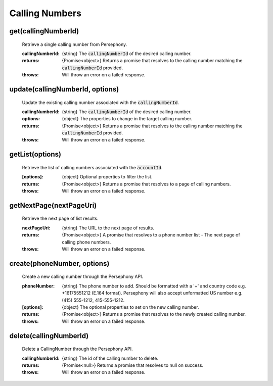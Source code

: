 Calling Numbers
================

get(callingNumberId)
^^^^^^^^^^^^^^^^^^^^

    Retrieve a single calling number from Persephony.

    :callingNumberId: {string} The :code:`callingNumberId` of the desired calling number.

    :returns: {Promise<object>} Returns a promise that resolves to the calling number matching the :code:`callingNumberId` provided.
    :throws: Will throw an error on a failed response.

update(callingNumberId, options)
^^^^^^^^^^^^^^^^^^^^^^^^^^^^^^^^^^

    Update the existing calling number associated with the :code:`callingNumberId`.

    :callingNumberId: {string} The :code:`callingNumberId` of the desired calling number.
    :options: {object} The properties to change in the target calling number.

    :returns: {Promise<object>} Returns a promise that resolves to the calling number matching the :code:`callingNumberId` provided.
    :throws: Will throw an error on a failed response.

getList(options)
^^^^^^^^^^^^^^^^^^

    Retrieve the list of calling numbers associated with the :code:`accountId`.

    :[options]: {object} Optional properties to filter the list.

    :returns: {Promise<object>} Returns a promise that resolves to a page of calling numbers.
    :throws: Will throw an error on a failed response.

getNextPage(nextPageUri)
^^^^^^^^^^^^^^^^^^^^^^^^^

    Retrieve the next page of list results.

    :nextPageUri: {string} The URL to the next page of results.

    :returns: {Promise<object>} A promise that resolves to a phone number list - The next page of calling phone numbers.
    :throws: Will throw an error on a failed response.

create(phoneNumber, options)
^^^^^^^^^^^^^^^^^^^^^^^^^^^^^^

    Create a new calling number through the Persephony API.

    :phoneNumber: {string} The phone number to add. Should be formatted with a '+' and country code e.g. +16175551212 (E.164 format). Persephony will also accept unformatted US number e.g. (415) 555-1212, 415-555-1212.
    :[options]: {object} The optional properties to set on the new calling number.

    :returns: {Promise<object>} Returns a promise that resolves to the newly created calling number.
    :throws: Will throw an error on a failed response.

delete(callingNumberId)
^^^^^^^^^^^^^^^^^^^^^^^^^

    Delete a CallingNumber through the Persephony API.

    :callingNumberId: {string} The id of the calling number to delete.

    :returns: {Promise<null>} Returns a promise that resolves to null on success.
    :throws: Will throw an error on a failed response.